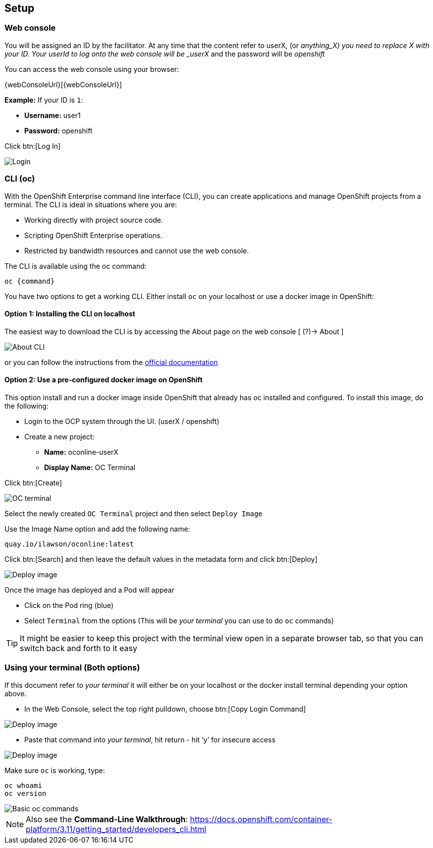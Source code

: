 [[setup]]
== Setup

[[setup-webconsole]]
=== Web console

You will be assigned an ID by the facilitator. At any time that the content refer to userX, (or _anything_X) you need to replace X with your ID.
Your userId to log onto the web console will be _userX_ and the password will be _openshift_

You can access the web console using your browser:

{webConsoleUrl}[{webConsoleUrl}]

*Example:* If your ID is `1`:

* *Username:* user1
* *Password:* openshift

Click btn:[Log In]

image::screenshot_login.png[Login]

[[setup-cli]]
=== CLI (oc)

With the OpenShift Enterprise command line interface (CLI), you can create applications and manage OpenShift projects from a terminal. 
The CLI is ideal in situations where you are:

* Working directly with project source code.
* Scripting OpenShift Enterprise operations.
* Restricted by bandwidth resources and cannot use the web console.

The CLI is available using the oc command:

[source,shell]
----
oc {command}
----

You have two options to get a working CLI. Either install `oc` on your localhost or use a docker image in OpenShift:

==== Option 1: Installing the CLI on localhost

The easiest way to download the CLI is by accessing the About page on the web console [ (?)-> About ]

image::screenshot_cli.png[About CLI]

or you can follow the instructions from the https://docs.openshift.com/container-platform/3.11/cli_reference/get_started_cli.html[official documentation]

==== Option 2: Use a pre-configured docker image on OpenShift

This option install and run a docker image inside OpenShift that already has oc installed and configured. 
To install this image, do the following:

* Login to the OCP system through the UI. (userX / openshift)
* Create a new project:
** *Name:* oconline-userX
** *Display Name:* OC Terminal

Click btn:[Create]

image::screenshot_oc_terminal.png[OC terminal]

Select the newly created `OC Terminal` project and then select `Deploy Image`

Use the Image Name option and add the following name:

[source,shell]
----
quay.io/ilawson/oconline:latest
----

Click btn:[Search] and then leave the default values in the metadata form and click btn:[Deploy]

image::screenshot_oc_docker_image.png[Deploy image]

Once the image has deployed and a Pod will appear

* Click on the Pod ring (blue)
* Select `Terminal` from the options (This will be _your terminal_ you can use to do `oc` commands)

TIP: It might be easier to keep this project with the terminal view open in a separate browser tab, so that you  can switch back and forth to it easy

[[setup-login]]
=== Using your terminal (Both options)

If this document refer to _your terminal_ it will either be on your localhost or the docker install terminal depending your option above.

* In the Web Console, select the top right pulldown, choose btn:[Copy Login Command]

image::screenshot_copy_login.png[Deploy image]

* Paste that command into _your terminal_, hit return - hit ‘y’ for insecure access

image::screenshot_terminal.png[Deploy image]

Make sure `oc` is working, type:

[source,shell]
----
oc whoami
oc version
----

image::screenshot_whoami_version.png[Basic oc commands]

NOTE: Also see the *Command-Line Walkthrough*: https://docs.openshift.com/container-platform/3.11/getting_started/developers_cli.html[https://docs.openshift.com/container-platform/3.11/getting_started/developers_cli.html]